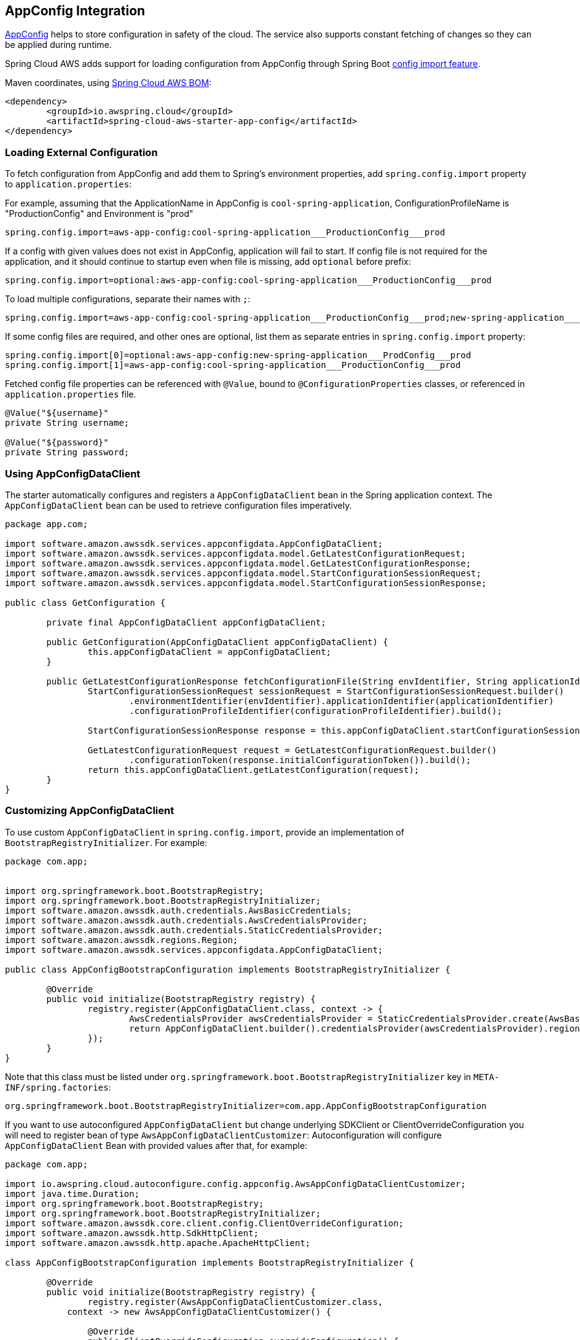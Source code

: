 [#spring-cloud-aws-app-config]
== AppConfig Integration

https://docs.aws.amazon.com/appconfig/latest/userguide/what-is-appconfig.html[AppConfig] helps to store configuration in safety of the cloud. The service also supports constant fetching of changes so they can be applied during runtime.

Spring Cloud AWS adds support for loading configuration from AppConfig through Spring Boot https://docs.spring.io/spring-boot/docs/current/reference/html/spring-boot-features.html#boot-features-external-config-files-importing[config import feature].

Maven coordinates, using <<index.adoc#bill-of-materials, Spring Cloud AWS BOM>>:

[source,xml]
----
<dependency>
	<groupId>io.awspring.cloud</groupId>
	<artifactId>spring-cloud-aws-starter-app-config</artifactId>
</dependency>
----

=== Loading External Configuration

To fetch configuration from AppConfig and add them to Spring's environment properties, add `spring.config.import` property to `application.properties`:

For example, assuming that the ApplicationName in AppConfig is `cool-spring-application`, ConfigurationProfileName is "ProductionConfig" and Environment is "prod"

[source,properties]
----
spring.config.import=aws-app-config:cool-spring-application___ProductionConfig___prod
----

If a config with given values does not exist in AppConfig, application will fail to start. If config file is not required for the application, and it should continue to startup even when file is missing, add `optional` before prefix:

[source,properties]
----
spring.config.import=optional:aws-app-config:cool-spring-application___ProductionConfig___prod
----

To load multiple configurations, separate their names with `;`:

[source,properties]
----
spring.config.import=aws-app-config:cool-spring-application___ProductionConfig___prod;new-spring-application___ProdConfig___prod
----

If some config files are required, and other ones are optional, list them as separate entries in `spring.config.import` property:

[source,properties]
----
spring.config.import[0]=optional:aws-app-config:new-spring-application___ProdConfig___prod
spring.config.import[1]=aws-app-config:cool-spring-application___ProductionConfig___prod
----

Fetched config file properties can be referenced with `@Value`, bound to `@ConfigurationProperties` classes, or referenced in `application.properties` file.

[source, java]
----
@Value("${username}"
private String username;

@Value("${password}"
private String password;
----

=== Using AppConfigDataClient

The starter automatically configures and registers a `AppConfigDataClient` bean in the Spring application context. The `AppConfigDataClient` bean can be used to retrieve configuration files imperatively.

[source,java]
----
package app.com;

import software.amazon.awssdk.services.appconfigdata.AppConfigDataClient;
import software.amazon.awssdk.services.appconfigdata.model.GetLatestConfigurationRequest;
import software.amazon.awssdk.services.appconfigdata.model.GetLatestConfigurationResponse;
import software.amazon.awssdk.services.appconfigdata.model.StartConfigurationSessionRequest;
import software.amazon.awssdk.services.appconfigdata.model.StartConfigurationSessionResponse;

public class GetConfiguration {

	private final AppConfigDataClient appConfigDataClient;

	public GetConfiguration(AppConfigDataClient appConfigDataClient) {
		this.appConfigDataClient = appConfigDataClient;
	}

	public GetLatestConfigurationResponse fetchConfigurationFile(String envIdentifier, String applicationIdentifier, String configurationProfileIdentifier) {
		StartConfigurationSessionRequest sessionRequest = StartConfigurationSessionRequest.builder()
			.environmentIdentifier(envIdentifier).applicationIdentifier(applicationIdentifier)
			.configurationProfileIdentifier(configurationProfileIdentifier).build();

		StartConfigurationSessionResponse response = this.appConfigDataClient.startConfigurationSession(sessionRequest);

		GetLatestConfigurationRequest request = GetLatestConfigurationRequest.builder()
			.configurationToken(response.initialConfigurationToken()).build();
		return this.appConfigDataClient.getLatestConfiguration(request);
	}
}
----

=== Customizing AppConfigDataClient

To use custom `AppConfigDataClient` in `spring.config.import`, provide an implementation of `BootstrapRegistryInitializer`. For example:

[source,java]
----
package com.app;


import org.springframework.boot.BootstrapRegistry;
import org.springframework.boot.BootstrapRegistryInitializer;
import software.amazon.awssdk.auth.credentials.AwsBasicCredentials;
import software.amazon.awssdk.auth.credentials.AwsCredentialsProvider;
import software.amazon.awssdk.auth.credentials.StaticCredentialsProvider;
import software.amazon.awssdk.regions.Region;
import software.amazon.awssdk.services.appconfigdata.AppConfigDataClient;

public class AppConfigBootstrapConfiguration implements BootstrapRegistryInitializer {

	@Override
	public void initialize(BootstrapRegistry registry) {
		registry.register(AppConfigDataClient.class, context -> {
			AwsCredentialsProvider awsCredentialsProvider = StaticCredentialsProvider.create(AwsBasicCredentials.create("yourAccessKey", "yourSecretKey"));
			return AppConfigDataClient.builder().credentialsProvider(awsCredentialsProvider).region(Region.EU_WEST_2).build();
		});
	}
}
----

Note that this class must be listed under `org.springframework.boot.BootstrapRegistryInitializer` key in `META-INF/spring.factories`:

[source, properties]
----
org.springframework.boot.BootstrapRegistryInitializer=com.app.AppConfigBootstrapConfiguration
----

If you want to use autoconfigured `AppConfigDataClient` but change underlying SDKClient or ClientOverrideConfiguration you will need to register bean of type `AwsAppConfigDataClientCustomizer`:
Autoconfiguration will configure `AppConfigDataClient` Bean with provided values after that, for example:

[source,java]
----
package com.app;

import io.awspring.cloud.autoconfigure.config.appconfig.AwsAppConfigDataClientCustomizer;
import java.time.Duration;
import org.springframework.boot.BootstrapRegistry;
import org.springframework.boot.BootstrapRegistryInitializer;
import software.amazon.awssdk.core.client.config.ClientOverrideConfiguration;
import software.amazon.awssdk.http.SdkHttpClient;
import software.amazon.awssdk.http.apache.ApacheHttpClient;

class AppConfigBootstrapConfiguration implements BootstrapRegistryInitializer {

	@Override
	public void initialize(BootstrapRegistry registry) {
		registry.register(AwsAppConfigDataClientCustomizer.class,
            context -> new AwsAppConfigDataClientCustomizer() {

                @Override
                public ClientOverrideConfiguration overrideConfiguration() {
                    return ClientOverrideConfiguration.builder().apiCallTimeout(Duration.ofMillis(500))
                            .build();
                }

                @Override
                public SdkHttpClient httpClient() {
                    return ApacheHttpClient.builder().connectionTimeout(Duration.ofMillis(1000)).build();
                }
            });
	}
}
----

=== Configuration

The Spring Boot Starter for AppConfig provides the following configuration options:

[cols="2,3,1,1"]
|===
| Name | Description | Required | Default value
| `spring.cloud.aws.appconfig.enabled` | Enables the AppConfig integration. | No | `true`
| `spring.cloud.aws.appconfig.endpoint` | Configures endpoint used by `AppConfigDataClient`. | No | `null`
| `spring.cloud.aws.appconfig.region` | Configures region used by `AppConfigDataClient,`. | No | `null`
|===

=== IAM Permissions
Following IAM permissions are required by Spring Cloud AWS:

[cols="2"]
|===
|  Get config value:
| TO::DO
|===

Sample IAM policy granting access to AppConfig:

[source,json,indent=0]
----
{
    "Version": "2012-10-17",
    "Statement": [
        {
            TO:DO
        }
    ]
}
----

